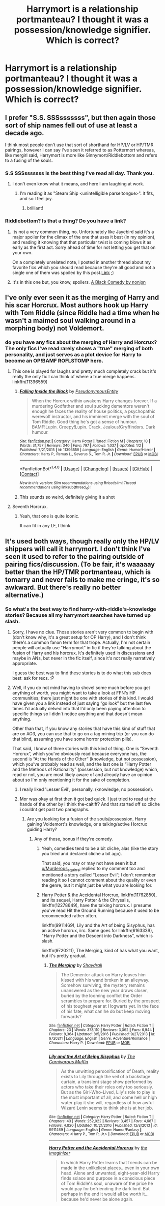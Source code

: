 #+TITLE: Harrymort is a relationship portmanteau? I thought it was a possession/knowledge signifier. Which is correct?

* Harrymort is a relationship portmanteau? I thought it was a possession/knowledge signifier. Which is correct?
:PROPERTIES:
:Author: viol8er
:Score: 2
:DateUnix: 1485063556.0
:DateShort: 2017-Jan-22
:FlairText: Discussion
:END:

** I prefer "S.S. SSSsssssss", but then again those sort of ship names fell out of use at least a decade ago.

I think most people don't use that sort of shorthand for HP/LV or HP/TMR pairings, however I can say I've seen it referred to as Pottermort whereas, like mergirl said, Harrymort is more like Ginnymort/Riddlebottom and refers to a fusing of the souls.
:PROPERTIES:
:Score: 8
:DateUnix: 1485073106.0
:DateShort: 2017-Jan-22
:END:

*** S.S SSSsssssss is the best thing I've read all day. Thank you.
:PROPERTIES:
:Score: 4
:DateUnix: 1485106978.0
:DateShort: 2017-Jan-22
:END:

**** I don't even know what it means, and here I am laughing at work.
:PROPERTIES:
:Author: Murderous_squirrel
:Score: 2
:DateUnix: 1485111475.0
:DateShort: 2017-Jan-22
:END:

***** I'm reading it as "Steam Ship <unintelligible parseltongue>". It fits, and so I feel joy.
:PROPERTIES:
:Score: 2
:DateUnix: 1485129896.0
:DateShort: 2017-Jan-23
:END:

****** brilliant!
:PROPERTIES:
:Author: Murderous_squirrel
:Score: 1
:DateUnix: 1485130789.0
:DateShort: 2017-Jan-23
:END:


*** Riddlebottom? Is that a thing? Do you have a link?
:PROPERTIES:
:Author: jazzjazzmine
:Score: 1
:DateUnix: 1485110358.0
:DateShort: 2017-Jan-22
:END:

**** Its not a very common thing, no. Unfortunately like Jayebird said it's a major spoiler for the climax of the one that uses it best (in my opinion), and reading it knowing that that particular twist is coming blows it as early as the first act. Sorry ahead of time for not letting you get that on your own.

On a completely unrelated note, I posted in another thread about my favorite fics which you should read because they're all good and not a single one of them was spoiled by this post.[[https://www.reddit.com/r/changemyview/comments/5p1lo2/cmv_harry_potter_has_an_awful_magic_system_which/dco67dp/][Link]] ;)
:PROPERTIES:
:Score: 2
:DateUnix: 1485134616.0
:DateShort: 2017-Jan-23
:END:


**** It's in this one but, you know, spoilers. [[/spoiler][A Black Comedy by nonjon]]
:PROPERTIES:
:Author: JayeBird
:Score: 1
:DateUnix: 1485119144.0
:DateShort: 2017-Jan-23
:END:


** I've only ever seen it as the merging of Harry and his scar Horcrux. Most authors hook up Harry with Tom Riddle (since Riddle had a time when he wasn't a maimed soul walking around in a morphing body) not Voldemort.
:PROPERTIES:
:Score: 2
:DateUnix: 1485065109.0
:DateShort: 2017-Jan-22
:END:

*** do you have any fics about the merging of Harry and Horcrux? The only fics I've read rarely shows a "true" merging of both personality, and just serves as a plot device for Harry to become an OP!BAMF ROFLSTOMP hero.
:PROPERTIES:
:Author: Murderous_squirrel
:Score: 1
:DateUnix: 1485111525.0
:DateShort: 2017-Jan-22
:END:

**** This one is played for laughs and pretty much completely crack but it's really the only fic I can think of where a true merge happens. linkffn(11396559)
:PROPERTIES:
:Author: JayeBird
:Score: 1
:DateUnix: 1485119560.0
:DateShort: 2017-Jan-23
:END:

***** [[http://www.fanfiction.net/s/11396559/1/][*/Falling Inside the Black/*]] by [[https://www.fanfiction.net/u/5588410/PseudonymousEntity][/PseudonymousEntity/]]

#+begin_quote
  When the Horcrux within awakens Harry changes forever. If a murdering Godfather and soul sucking dementors weren't enough he faces the reality of house politics, a psychopathic werewolf instructor, and his imminent merge with the soul of Tom Riddle. Good thing he's got a sense of humour. BAMF!Lupin. Creepy!Lupin. Crack. Jealous!Gryffindors. Dark humour.
#+end_quote

^{/Site/: [[http://www.fanfiction.net/][fanfiction.net]] *|* /Category/: Harry Potter *|* /Rated/: Fiction M *|* /Chapters/: 10 *|* /Words/: 31,757 *|* /Reviews/: 340 *|* /Favs/: 797 *|* /Follows/: 1,037 *|* /Updated/: 1/2 *|* /Published/: 7/21/2015 *|* /id/: 11396559 *|* /Language/: English *|* /Genre/: Humor/Horror *|* /Characters/: Harry P., Remus L., Severus S., Tom R. Jr. *|* /Download/: [[http://www.ff2ebook.com/old/ffn-bot/index.php?id=11396559&source=ff&filetype=epub][EPUB]] or [[http://www.ff2ebook.com/old/ffn-bot/index.php?id=11396559&source=ff&filetype=mobi][MOBI]]}

--------------

*FanfictionBot*^{1.4.0} *|* [[[https://github.com/tusing/reddit-ffn-bot/wiki/Usage][Usage]]] | [[[https://github.com/tusing/reddit-ffn-bot/wiki/Changelog][Changelog]]] | [[[https://github.com/tusing/reddit-ffn-bot/issues/][Issues]]] | [[[https://github.com/tusing/reddit-ffn-bot/][GitHub]]] | [[[https://www.reddit.com/message/compose?to=tusing][Contact]]]

^{/New in this version: Slim recommendations using/ ffnbot!slim! /Thread recommendations using/ linksub(thread_id)!}
:PROPERTIES:
:Author: FanfictionBot
:Score: 1
:DateUnix: 1485119572.0
:DateShort: 2017-Jan-23
:END:


***** This sounds so weird, definitely giving it a shot
:PROPERTIES:
:Author: Murderous_squirrel
:Score: 1
:DateUnix: 1485120157.0
:DateShort: 2017-Jan-23
:END:


**** Seventh Horcrux.
:PROPERTIES:
:Score: 1
:DateUnix: 1485130665.0
:DateShort: 2017-Jan-23
:END:

***** Yeah, that one is quite iconic.

It can fit in any LF, I think.
:PROPERTIES:
:Author: Murderous_squirrel
:Score: 1
:DateUnix: 1485130817.0
:DateShort: 2017-Jan-23
:END:


** It's used both ways, though really only the HP/LV shippers will call it harrymort. I don't think I've seen it used to refer to the pairing outside of pairing fics/discussion. (To be fair, it's waaaaay better than the HP/TMR portmanteau, which is tomarry and never fails to make me cringe, it's so awkward. But there's really no better alternative.)
:PROPERTIES:
:Author: Selofain
:Score: 2
:DateUnix: 1485076729.0
:DateShort: 2017-Jan-22
:END:

*** So what's the best way to find harry-with-riddle's-knowledge stories? Because all my harrymort searches have turned up slash.
:PROPERTIES:
:Author: viol8er
:Score: 1
:DateUnix: 1485076846.0
:DateShort: 2017-Jan-22
:END:

**** Sorry, I have no clue. Those stories aren't very common to begin with (don't know why, it's a great setup for OP Harry), and I don't think there's a common fanon term for that trope. Actually, I'm not certain people will actually use "Harrymort" in fic if they're talking about the fusion of Harry and his horcrux. It's definitely used in discussions and maybe in ANs, but never in the fic itself, since it's not really narratively appropriate.

I guess the best way to find these stories is to do what this sub does best: ask for recs. :P
:PROPERTIES:
:Author: Selofain
:Score: 1
:DateUnix: 1485088967.0
:DateShort: 2017-Jan-22
:END:


**** Well, if you do not mind having to shovel some much before you get anything of worth, you might want to take a look at FFN's HP communities; there just might be one with stories of this kind. I would have given you a link instead of just saying “go look” but the last few times I'd actually delved into that I'd only been paying attention to specific things so I didn't notice anything and that doesn't mean anything.

Other than that, if you know any stories that have this kind of stuff that are on AO3, you can use that to go on a tag mining trip (or you can do that blind, assuming you have some horror protection pills).

That said, I know of three stories with this kind of thing. One is “Seventh Horcrux”, which you've obviously read because everyone has, the second is “At the Hands of the Other” (knowledge, but not possession), which you've probably read as well, and the last one is “Harry Potter and the Methods of Rationality” (possession, but not knowledge) which, read or not, you are most likely aware of and already have an opinion about so I'm only mentioning it for the sake of completion.
:PROPERTIES:
:Author: Kazeto
:Score: 1
:DateUnix: 1485100296.0
:DateShort: 2017-Jan-22
:END:

***** I really liked 'Lesser Evil', personally. (knowledge, no possession).
:PROPERTIES:
:Author: Murderous_squirrel
:Score: 2
:DateUnix: 1485111935.0
:DateShort: 2017-Jan-22
:END:


***** Mor was okay at first then it got bad quick. I just tried to read at the hands of the other by i think the-caitiff? And that started off so cliche i couldnt get past two paragraphs.
:PROPERTIES:
:Author: viol8er
:Score: 1
:DateUnix: 1485104260.0
:DateShort: 2017-Jan-22
:END:

****** Are you looking for a fusion of the souls/possession, Harry gaining Voldemort's knowledge, or a talking/active Horcrux guiding Harry?
:PROPERTIES:
:Author: vaiire
:Score: 1
:DateUnix: 1485107614.0
:DateShort: 2017-Jan-22
:END:

******* Any of those, bonus if they're comedy.
:PROPERTIES:
:Author: viol8er
:Score: 1
:DateUnix: 1485107780.0
:DateShort: 2017-Jan-22
:END:

******** Yeah, comedies tend to be a bit cliche, alas (like the story you tried and declared cliche a bit ago).

That said, you may or may not have seen it but [[/u/Murderous_squirrel][u/Murderous_squirrel]] replied to my comment too and mentioned a story called “Lesser Evil”; I don't remember reading it so I cannot comment about the quality or even the genre, but it might just be what you are looking for.
:PROPERTIES:
:Author: Kazeto
:Score: 1
:DateUnix: 1485114836.0
:DateShort: 2017-Jan-22
:END:


******** Harry Potter & the Accidental Horcrux, linkffn(11762850), and its sequel, Harry Potter & the Chrysalis, linkffn(12278649), have the talking horcrux. I presume you've read Hit the Ground Running because it used to be recommended rather often.

linkffn(9911469), Lily and the Art of being Sisyphus, has an active horcrux, iirc. Same goes for linkffn(6163339), "Harry Potter and the Descent into Darkness", which is slash.

linkffn(9720211), The Merging, kind of has what you want, but it's pretty gradual.
:PROPERTIES:
:Author: vaiire
:Score: 1
:DateUnix: 1485117574.0
:DateShort: 2017-Jan-23
:END:

********* [[http://www.fanfiction.net/s/9720211/1/][*/The Merging/*]] by [[https://www.fanfiction.net/u/2102558/Shaydrall][/Shaydrall/]]

#+begin_quote
  The Dementor attack on Harry leaves him kissed with his wand broken in an alleyway. Somehow surviving, the mystery remains unanswered as the new year draws closer, buried by the looming conflict the Order scrambles to prepare for. Buried by the prospect of his toughest year at Hogwarts yet. In the face of his fate, what can he do but keep moving forwards?
#+end_quote

^{/Site/: [[http://www.fanfiction.net/][fanfiction.net]] *|* /Category/: Harry Potter *|* /Rated/: Fiction T *|* /Chapters/: 23 *|* /Words/: 378,110 *|* /Reviews/: 3,062 *|* /Favs/: 6,944 *|* /Follows/: 8,364 *|* /Updated/: 8/5/2016 *|* /Published/: 9/27/2013 *|* /id/: 9720211 *|* /Language/: English *|* /Genre/: Adventure/Romance *|* /Characters/: Harry P. *|* /Download/: [[http://www.ff2ebook.com/old/ffn-bot/index.php?id=9720211&source=ff&filetype=epub][EPUB]] or [[http://www.ff2ebook.com/old/ffn-bot/index.php?id=9720211&source=ff&filetype=mobi][MOBI]]}

--------------

[[http://www.fanfiction.net/s/9911469/1/][*/Lily and the Art of Being Sisyphus/*]] by [[https://www.fanfiction.net/u/1318815/The-Carnivorous-Muffin][/The Carnivorous Muffin/]]

#+begin_quote
  As the unwitting personification of Death, reality exists to Lily through the veil of a backstage curtain, a transient stage show performed by actors who take their roles only too seriously. But as the Girl-Who-Lived, Lily's role to play is the most important of all, and come hell or high water play it she will, regardless of how awful Wizard Lenin seems to think she is at her job.
#+end_quote

^{/Site/: [[http://www.fanfiction.net/][fanfiction.net]] *|* /Category/: Harry Potter *|* /Rated/: Fiction T *|* /Chapters/: 43 *|* /Words/: 252,022 *|* /Reviews/: 3,457 *|* /Favs/: 4,687 *|* /Follows/: 4,820 *|* /Updated/: 10/21/2016 *|* /Published/: 12/8/2013 *|* /id/: 9911469 *|* /Language/: English *|* /Genre/: Humor/Fantasy *|* /Characters/: <Harry P., Tom R. Jr.> *|* /Download/: [[http://www.ff2ebook.com/old/ffn-bot/index.php?id=9911469&source=ff&filetype=epub][EPUB]] or [[http://www.ff2ebook.com/old/ffn-bot/index.php?id=9911469&source=ff&filetype=mobi][MOBI]]}

--------------

[[http://www.fanfiction.net/s/11762850/1/][*/Harry Potter and the Accidental Horcrux/*]] by [[https://www.fanfiction.net/u/3306612/the-Imaginizer][/the Imaginizer/]]

#+begin_quote
  In which Harry Potter learns that friends can be made in the unlikeliest places...even in your own head. Alone and unwanted, eight-year-old Harry finds solace and purpose in a conscious piece of Tom Riddle's soul, unaware of the price he would pay for befriending the dark lord. But perhaps in the end it would all be worth it...because he'd never be alone again.
#+end_quote

^{/Site/: [[http://www.fanfiction.net/][fanfiction.net]] *|* /Category/: Harry Potter *|* /Rated/: Fiction T *|* /Chapters/: 52 *|* /Words/: 273,510 *|* /Reviews/: 1,952 *|* /Favs/: 2,052 *|* /Follows/: 2,277 *|* /Updated/: 12/18/2016 *|* /Published/: 1/30/2016 *|* /Status/: Complete *|* /id/: 11762850 *|* /Language/: English *|* /Genre/: Adventure/Drama *|* /Characters/: Harry P., Voldemort, Tom R. Jr. *|* /Download/: [[http://www.ff2ebook.com/old/ffn-bot/index.php?id=11762850&source=ff&filetype=epub][EPUB]] or [[http://www.ff2ebook.com/old/ffn-bot/index.php?id=11762850&source=ff&filetype=mobi][MOBI]]}

--------------

[[http://www.fanfiction.net/s/6163339/1/][*/Harry Potter and the Descent into Darkness/*]] by [[https://www.fanfiction.net/u/2328854/Athey][/Athey/]]

#+begin_quote
  4th yr. Through an accident Harry and Voldemort's Horcrux begin to interact and Harry slowly begins to change. He becomes stronger & slowly grows aware of the sinister events that have perpetuated his entire life. Dark!Harry eventual LV/HP SLASH
#+end_quote

^{/Site/: [[http://www.fanfiction.net/][fanfiction.net]] *|* /Category/: Harry Potter *|* /Rated/: Fiction M *|* /Chapters/: 33 *|* /Words/: 267,992 *|* /Reviews/: 1,354 *|* /Favs/: 6,362 *|* /Follows/: 1,803 *|* /Updated/: 10/2/2010 *|* /Published/: 7/21/2010 *|* /Status/: Complete *|* /id/: 6163339 *|* /Language/: English *|* /Genre/: Supernatural/Drama *|* /Characters/: Harry P., Tom R. Jr. *|* /Download/: [[http://www.ff2ebook.com/old/ffn-bot/index.php?id=6163339&source=ff&filetype=epub][EPUB]] or [[http://www.ff2ebook.com/old/ffn-bot/index.php?id=6163339&source=ff&filetype=mobi][MOBI]]}

--------------

[[http://www.fanfiction.net/s/12278649/1/][*/Harry Potter and the Chrysalis/*]] by [[https://www.fanfiction.net/u/3306612/the-Imaginizer][/the Imaginizer/]]

#+begin_quote
  In which Harry Potter learns that even an unbroken soul is not immutable, and that everything has a price. The price of love is loss; the price of knowledge is understanding; the price of life is death; and the price of mastering Death...is far more than he ever wanted to pay. A continuation of Harry Potter and the Accidental Horcrux.
#+end_quote

^{/Site/: [[http://www.fanfiction.net/][fanfiction.net]] *|* /Category/: Harry Potter *|* /Rated/: Fiction M *|* /Chapters/: 2 *|* /Words/: 17,385 *|* /Reviews/: 160 *|* /Favs/: 544 *|* /Follows/: 772 *|* /Updated/: 1/15 *|* /Published/: 12/18/2016 *|* /id/: 12278649 *|* /Language/: English *|* /Genre/: Adventure/Drama *|* /Download/: [[http://www.ff2ebook.com/old/ffn-bot/index.php?id=12278649&source=ff&filetype=epub][EPUB]] or [[http://www.ff2ebook.com/old/ffn-bot/index.php?id=12278649&source=ff&filetype=mobi][MOBI]]}

--------------

*FanfictionBot*^{1.4.0} *|* [[[https://github.com/tusing/reddit-ffn-bot/wiki/Usage][Usage]]] | [[[https://github.com/tusing/reddit-ffn-bot/wiki/Changelog][Changelog]]] | [[[https://github.com/tusing/reddit-ffn-bot/issues/][Issues]]] | [[[https://github.com/tusing/reddit-ffn-bot/][GitHub]]] | [[[https://www.reddit.com/message/compose?to=tusing][Contact]]]

^{/New in this version: Slim recommendations using/ ffnbot!slim! /Thread recommendations using/ linksub(thread_id)!}
:PROPERTIES:
:Author: FanfictionBot
:Score: 1
:DateUnix: 1485117692.0
:DateShort: 2017-Jan-23
:END:


********* The merging is in my queue to read already.

I don't do m/m slash or girl-who-lived stories because the few i deigned to read always began "vernon dursley, uncle of hari potter, grunted as he spewed inside the emotionless seven year old girl. As he stood and wiped himself clean on her clothing, telling her to get dressed and start cleaning, tears streamed from her vivid green orbs and down her flawless face, marred only by a discreet lightning shaped scar." Rape isn't good storytelling and always seems to be done for 'shock' value with fem!harry and since it's always done, it doesn't shock.

I'll check out accidental and chrysalis. And try to find this lesser evil.
:PROPERTIES:
:Author: viol8er
:Score: 1
:DateUnix: 1485119261.0
:DateShort: 2017-Jan-23
:END:

********** I'm not really fond of too much pointless shock value either, but I have to say that Lily and the Art of Sisyphus doesn't have rape, if I remember correctly. It's rather...eccentric, really, and perhaps surreal, especially the first part.
:PROPERTIES:
:Author: vaiire
:Score: 1
:DateUnix: 1485120160.0
:DateShort: 2017-Jan-23
:END:


********** The Lily and the Art of Sisyphus doesn't have any rape. It's a strange story, but not in a sexual way. (Also I have only ever seen one or two stories with Vernon raping them and they were both Boys in those)
:PROPERTIES:
:Author: Missing_Minus
:Score: 1
:DateUnix: 1485151423.0
:DateShort: 2017-Jan-23
:END:


******** There's this one that's played for laughs. linkffn(11396559)
:PROPERTIES:
:Author: JayeBird
:Score: 1
:DateUnix: 1485119796.0
:DateShort: 2017-Jan-23
:END:

********* [[http://www.fanfiction.net/s/11396559/1/][*/Falling Inside the Black/*]] by [[https://www.fanfiction.net/u/5588410/PseudonymousEntity][/PseudonymousEntity/]]

#+begin_quote
  When the Horcrux within awakens Harry changes forever. If a murdering Godfather and soul sucking dementors weren't enough he faces the reality of house politics, a psychopathic werewolf instructor, and his imminent merge with the soul of Tom Riddle. Good thing he's got a sense of humour. BAMF!Lupin. Creepy!Lupin. Crack. Jealous!Gryffindors. Dark humour.
#+end_quote

^{/Site/: [[http://www.fanfiction.net/][fanfiction.net]] *|* /Category/: Harry Potter *|* /Rated/: Fiction M *|* /Chapters/: 10 *|* /Words/: 31,757 *|* /Reviews/: 340 *|* /Favs/: 797 *|* /Follows/: 1,037 *|* /Updated/: 1/2 *|* /Published/: 7/21/2015 *|* /id/: 11396559 *|* /Language/: English *|* /Genre/: Humor/Horror *|* /Characters/: Harry P., Remus L., Severus S., Tom R. Jr. *|* /Download/: [[http://www.ff2ebook.com/old/ffn-bot/index.php?id=11396559&source=ff&filetype=epub][EPUB]] or [[http://www.ff2ebook.com/old/ffn-bot/index.php?id=11396559&source=ff&filetype=mobi][MOBI]]}

--------------

*FanfictionBot*^{1.4.0} *|* [[[https://github.com/tusing/reddit-ffn-bot/wiki/Usage][Usage]]] | [[[https://github.com/tusing/reddit-ffn-bot/wiki/Changelog][Changelog]]] | [[[https://github.com/tusing/reddit-ffn-bot/issues/][Issues]]] | [[[https://github.com/tusing/reddit-ffn-bot/][GitHub]]] | [[[https://www.reddit.com/message/compose?to=tusing][Contact]]]

^{/New in this version: Slim recommendations using/ ffnbot!slim! /Thread recommendations using/ linksub(thread_id)!}
:PROPERTIES:
:Author: FanfictionBot
:Score: 1
:DateUnix: 1485119820.0
:DateShort: 2017-Jan-23
:END:


**** linkffn(lesser evil) is very good if you want that sort of thing.

In fact, it's one of the only decent Harry-with-Riddle-knowledge I can think of.
:PROPERTIES:
:Author: Murderous_squirrel
:Score: 1
:DateUnix: 1485111626.0
:DateShort: 2017-Jan-22
:END:

***** [[http://www.fanfiction.net/s/10753296/1/][*/Lesser Evils/*]] by [[https://www.fanfiction.net/u/4033897/Scott-Press][/Scott Press/]]

#+begin_quote
  OotP AU. Dark magic, Death Eaters, politics - and in the middle of it all, Harry Potter. Tested against enemies old and new, he learns that power requires sacrifices, revenge, doubly so. No slash, no bashing, Crouch Sr is alive.
#+end_quote

^{/Site/: [[http://www.fanfiction.net/][fanfiction.net]] *|* /Category/: Harry Potter *|* /Rated/: Fiction M *|* /Chapters/: 27 *|* /Words/: 231,473 *|* /Reviews/: 247 *|* /Favs/: 618 *|* /Follows/: 838 *|* /Updated/: 1/11 *|* /Published/: 10/12/2014 *|* /id/: 10753296 *|* /Language/: English *|* /Genre/: Crime/Drama *|* /Characters/: Harry P., Sirius B., Sturgis P., Mulciber *|* /Download/: [[http://www.ff2ebook.com/old/ffn-bot/index.php?id=10753296&source=ff&filetype=epub][EPUB]] or [[http://www.ff2ebook.com/old/ffn-bot/index.php?id=10753296&source=ff&filetype=mobi][MOBI]]}

--------------

*FanfictionBot*^{1.4.0} *|* [[[https://github.com/tusing/reddit-ffn-bot/wiki/Usage][Usage]]] | [[[https://github.com/tusing/reddit-ffn-bot/wiki/Changelog][Changelog]]] | [[[https://github.com/tusing/reddit-ffn-bot/issues/][Issues]]] | [[[https://github.com/tusing/reddit-ffn-bot/][GitHub]]] | [[[https://www.reddit.com/message/compose?to=tusing][Contact]]]

^{/New in this version: Slim recommendations using/ ffnbot!slim! /Thread recommendations using/ linksub(thread_id)!}
:PROPERTIES:
:Author: FanfictionBot
:Score: 1
:DateUnix: 1485111643.0
:DateShort: 2017-Jan-22
:END:
